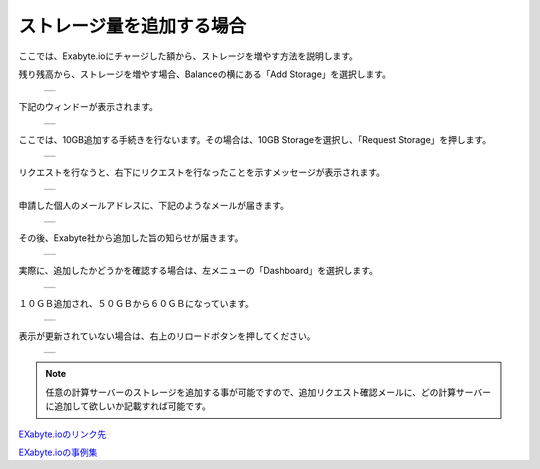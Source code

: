 ==========================
ストレージ量を追加する場合
==========================

ここでは、Exabyte.ioにチャージした額から、ストレージを増やす方法を説明します。

| 残り残高から、ストレージを増やす場合、Balanceの横にある「Add Storage」を選択します。

  +--------------------------------------------------------------------------+
  | .. image:: ./imgs/add_storage_001.png                                    |
  |    :scale: 50 %                                                          |
  |    :align: center                                                        |
  +--------------------------------------------------------------------------+

| 下記のウィンドーが表示されます。

  +--------------------------------------------------------------------------+
  | .. image:: ./imgs/add_storage_002.png                                    |
  |    :scale: 70 %                                                          |
  |    :align: center                                                        |
  +--------------------------------------------------------------------------+

| ここでは、10GB追加する手続きを行ないます。その場合は、10GB Storageを選択し、「Request Storage」を押します。

  +--------------------------------------------------------------------------+
  | .. image:: ./imgs/add_storage_003.png                                    |
  |    :scale: 70 %                                                          |
  |    :align: center                                                        |
  +--------------------------------------------------------------------------+

| リクエストを行なうと、右下にリクエストを行なったことを示すメッセージが表示されます。

  +--------------------------------------------------------------------------+
  | .. image:: ./imgs/add_storage_004.png                                    |
  |    :scale: 50 %                                                          |
  |    :align: center                                                        |
  +--------------------------------------------------------------------------+

| 申請した個人のメールアドレスに、下記のようなメールが届きます。

  +--------------------------------------------------------------------------+
  | .. image:: ./imgs/add_storage_005.png                                    |
  |    :scale: 70 %                                                          |
  |    :align: center                                                        |
  +--------------------------------------------------------------------------+

| その後、Exabyte社から追加した旨の知らせが届きます。

  +--------------------------------------------------------------------------+
  | .. image:: ./imgs/add_storage_006.png                                    |
  |    :scale: 80 %                                                          |
  |    :align: center                                                        |
  +--------------------------------------------------------------------------+

| 実際に、追加したかどうかを確認する場合は、左メニューの「Dashboard」を選択します。

  +--------------------------------------------------------------------------+
  | .. image:: ./imgs/add_storage_007.png                                    |
  |    :scale: 70 %                                                          |
  |    :align: center                                                        |
  +--------------------------------------------------------------------------+

| １０ＧＢ追加され、５０ＧＢから６０ＧＢになっています。

  +--------------------------------------------------------------------------+
  | .. image:: ./imgs/add_storage_008.png                                    |
  |    :scale: 80 %                                                          |
  |    :align: center                                                        |
  +--------------------------------------------------------------------------+

| 表示が更新されていない場合は、右上のリロードボタンを押してください。

  +--------------------------------------------------------------------------+
  | .. image:: ./imgs/add_storage_009.png                                    |
  |    :scale: 80 %                                                          |
  |    :align: center                                                        |
  +--------------------------------------------------------------------------+


.. note::

   任意の計算サーバーのストレージを追加する事が可能ですので、追加リクエスト確認メールに、どの計算サーバーに追加して欲しいか記載すれば可能です。



`EXabyte.ioのリンク先 <https://exabyte.io/>`_

`EXabyte.ioの事例集 <http://www.engineering-eye.com/EXABYTE/case/>`_  

